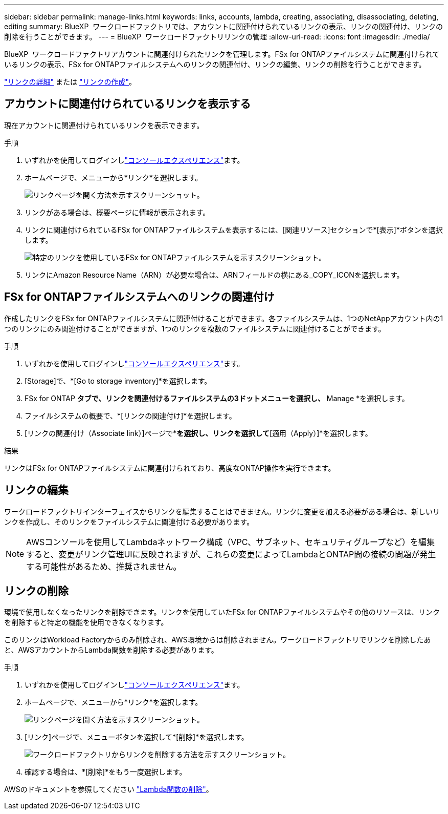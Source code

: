 ---
sidebar: sidebar 
permalink: manage-links.html 
keywords: links, accounts, lambda, creating, associating, disassociating, deleting, editing 
summary: BlueXP  ワークロードファクトリでは、アカウントに関連付けられているリンクの表示、リンクの関連付け、リンクの削除を行うことができます。 
---
= BlueXP  ワークロードファクトリリンクの管理
:allow-uri-read: 
:icons: font
:imagesdir: ./media/


[role="lead"]
BlueXP  ワークロードファクトリアカウントに関連付けられたリンクを管理します。FSx for ONTAPファイルシステムに関連付けられているリンクの表示、FSx for ONTAPファイルシステムへのリンクの関連付け、リンクの編集、リンクの削除を行うことができます。

link:links-overview.html["リンクの詳細"] または link:create-link.html["リンクの作成"]。



== アカウントに関連付けられているリンクを表示する

現在アカウントに関連付けられているリンクを表示できます。

.手順
. いずれかを使用してログインしlink:https://docs.netapp.com/us-en/workload-setup-admin/console-experiences.html["コンソールエクスペリエンス"^]ます。
. ホームページで、メニューから*リンク*を選択します。
+
image:screenshot-menu-links.png["リンクページを開く方法を示すスクリーンショット。"]

. リンクがある場合は、概要ページに情報が表示されます。
. リンクに関連付けられているFSx for ONTAPファイルシステムを表示するには、[関連リソース]セクションで*[表示]*ボタンを選択します。
+
image:screenshot-view-link-details.png["特定のリンクを使用しているFSx for ONTAPファイルシステムを示すスクリーンショット。"]

. リンクにAmazon Resource Name（ARN）が必要な場合は、ARNフィールドの横にある_COPY_ICONを選択します。




== FSx for ONTAPファイルシステムへのリンクの関連付け

作成したリンクをFSx for ONTAPファイルシステムに関連付けることができます。各ファイルシステムは、1つのNetAppアカウント内の1つのリンクにのみ関連付けることができますが、1つのリンクを複数のファイルシステムに関連付けることができます。

.手順
. いずれかを使用してログインしlink:https://docs.netapp.com/us-en/workload-setup-admin/console-experiences.html["コンソールエクスペリエンス"^]ます。
. [Storage]で、*[Go to storage inventory]*を選択します。
. FSx for ONTAP *タブで、リンクを関連付けるファイルシステムの3ドットメニューを選択し、* Manage *を選択します。
. ファイルシステムの概要で、*[リンクの関連付け]*を選択します。
. [リンクの関連付け（Associate link）]ページで*[既存のリンクの関連付け（Associate an existing link）]*を選択し、リンクを選択して*[適用（Apply）]*を選択します。


.結果
リンクはFSx for ONTAPファイルシステムに関連付けられており、高度なONTAP操作を実行できます。



== リンクの編集

ワークロードファクトリインターフェイスからリンクを編集することはできません。リンクに変更を加える必要がある場合は、新しいリンクを作成し、そのリンクをファイルシステムに関連付ける必要があります。


NOTE: AWSコンソールを使用してLambdaネットワーク構成（VPC、サブネット、セキュリティグループなど）を編集すると、変更がリンク管理UIに反映されますが、これらの変更によってLambdaとONTAP間の接続の問題が発生する可能性があるため、推奨されません。



== リンクの削除

環境で使用しなくなったリンクを削除できます。リンクを使用していたFSx for ONTAPファイルシステムやその他のリソースは、リンクを削除すると特定の機能を使用できなくなります。

このリンクはWorkload Factoryからのみ削除され、AWS環境からは削除されません。ワークロードファクトリでリンクを削除したあと、AWSアカウントからLambda関数を削除する必要があります。

.手順
. いずれかを使用してログインしlink:https://docs.netapp.com/us-en/workload-setup-admin/console-experiences.html["コンソールエクスペリエンス"^]ます。
. ホームページで、メニューから*リンク*を選択します。
+
image:screenshot-menu-links.png["リンクページを開く方法を示すスクリーンショット。"]

. [リンク]ページで、メニューボタンを選択して*[削除]*を選択します。
+
image:screenshot-remove-link.png["ワークロードファクトリからリンクを削除する方法を示すスクリーンショット。"]

. 確認する場合は、*[削除]*をもう一度選択します。


AWSのドキュメントを参照してください link:https://docs.aws.amazon.com/lambda/latest/dg/gettingstarted-awscli.html#with-userapp-walkthrough-custom-events-delete-function["Lambda関数の削除"]。
